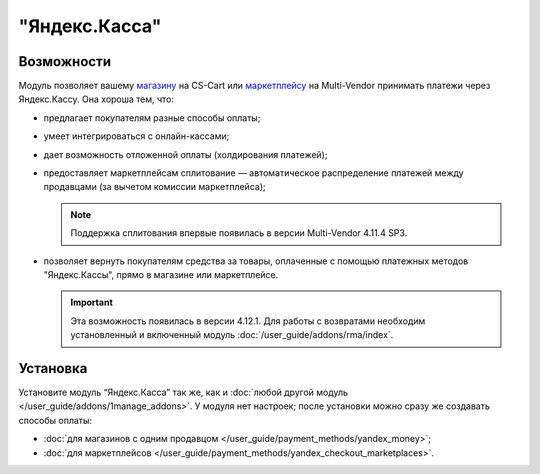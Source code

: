 **************
"Яндекс.Касса"
**************

Возможности
===========

Модуль позволяет вашему `магазину <https://kassa.yandex.ru/>`_ на CS-Cart или `маркетплейсу <https://kassa.yandex.ru/marketplaces/>`_ на Multi-Vendor принимать платежи через Яндекс.Кассу. Она хороша тем, что:

* предлагает покупателям разные способы оплаты;

  .. fancybox:: img/payment_yandex.png
      :alt: Способы оплаты Яндекса и поля для ввода данных банковской карты.

* умеет интегрироваться с онлайн-кассами;

* дает возможность отложенной оплаты (холдирования платежей);

* предоставляет маркетплейсам сплитование — автоматическое распределение платежей между продавцами (за вычетом комиссии маркетплейса);

  .. note::
      Поддержка сплитования впервые появилась в версии Multi-Vendor 4.11.4 SP3.
      
* позволяет вернуть покупателям средства за товары, оплаченные с помощью платежных методов "Яндекс.Кассы", прямо в магазине или маркетплейсе.
      
  .. important::

      Эта возможность появилась в версии 4.12.1. Для работы с возвратами необходим установленный и включенный модуль :doc:`/user_guide/addons/rma/index`.


Установка
=========

Установите модуль “Яндекс.Касса” так же, как и :doc:`любой другой модуль </user_guide/addons/1manage_addons>`. У модуля нет настроек; после установки можно сразу же создавать способы оплаты:

* :doc:`для магазинов с одним продавцом </user_guide/payment_methods/yandex_money>`;

* :doc:`для маркетплейсов </user_guide/payment_methods/yandex_checkout_marketplaces>`.
